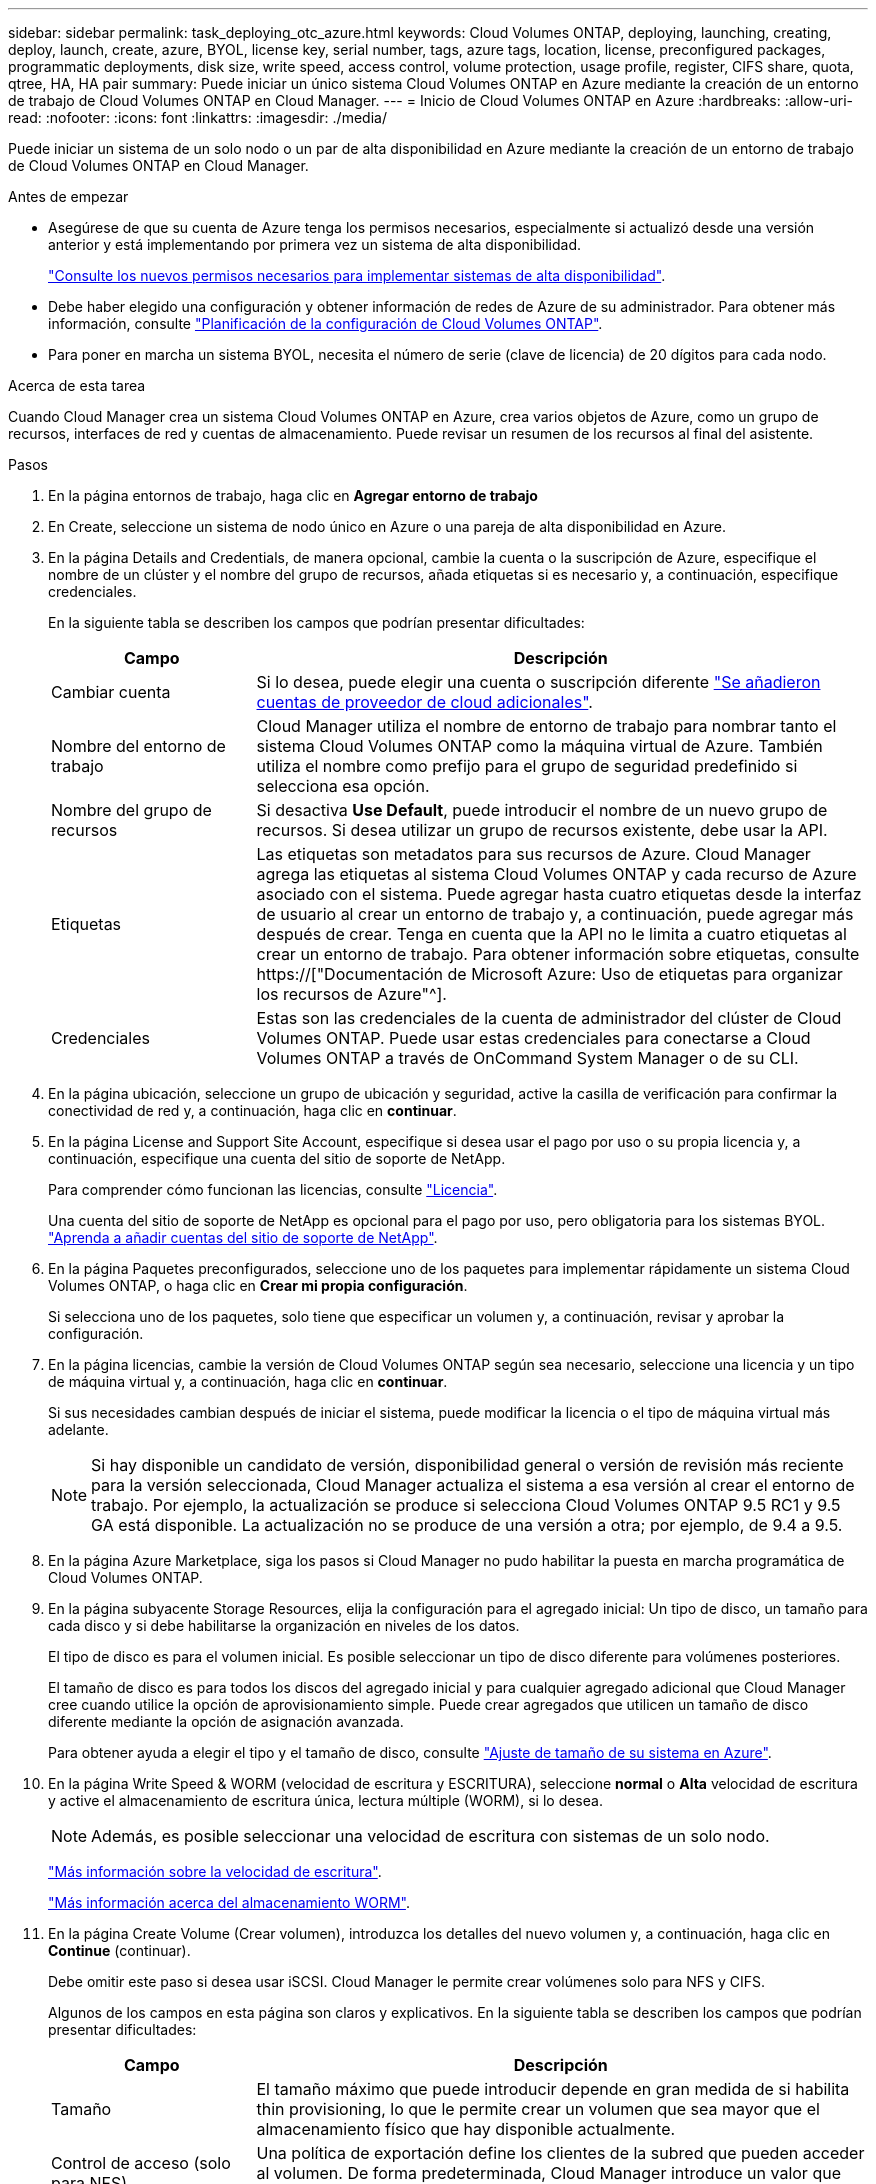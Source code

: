 ---
sidebar: sidebar 
permalink: task_deploying_otc_azure.html 
keywords: Cloud Volumes ONTAP, deploying, launching, creating, deploy, launch, create, azure, BYOL, license key, serial number, tags, azure tags, location, license, preconfigured packages, programmatic deployments, disk size, write speed, access control, volume protection, usage profile, register, CIFS share, quota, qtree, HA, HA pair 
summary: Puede iniciar un único sistema Cloud Volumes ONTAP en Azure mediante la creación de un entorno de trabajo de Cloud Volumes ONTAP en Cloud Manager. 
---
= Inicio de Cloud Volumes ONTAP en Azure
:hardbreaks:
:allow-uri-read: 
:nofooter: 
:icons: font
:linkattrs: 
:imagesdir: ./media/


[role="lead"]
Puede iniciar un sistema de un solo nodo o un par de alta disponibilidad en Azure mediante la creación de un entorno de trabajo de Cloud Volumes ONTAP en Cloud Manager.

.Antes de empezar
* Asegúrese de que su cuenta de Azure tenga los permisos necesarios, especialmente si actualizó desde una versión anterior y está implementando por primera vez un sistema de alta disponibilidad.
+
link:reference_new_occm.html#support-for-cloud-volumes-ontap-9-5-in-azure["Consulte los nuevos permisos necesarios para implementar sistemas de alta disponibilidad"].

* Debe haber elegido una configuración y obtener información de redes de Azure de su administrador. Para obtener más información, consulte link:task_planning_your_config.html["Planificación de la configuración de Cloud Volumes ONTAP"].
* Para poner en marcha un sistema BYOL, necesita el número de serie (clave de licencia) de 20 dígitos para cada nodo.


.Acerca de esta tarea
Cuando Cloud Manager crea un sistema Cloud Volumes ONTAP en Azure, crea varios objetos de Azure, como un grupo de recursos, interfaces de red y cuentas de almacenamiento. Puede revisar un resumen de los recursos al final del asistente.

.Pasos
. En la página entornos de trabajo, haga clic en *Agregar entorno de trabajo*
. En Create, seleccione un sistema de nodo único en Azure o una pareja de alta disponibilidad en Azure.
. En la página Details and Credentials, de manera opcional, cambie la cuenta o la suscripción de Azure, especifique el nombre de un clúster y el nombre del grupo de recursos, añada etiquetas si es necesario y, a continuación, especifique credenciales.
+
En la siguiente tabla se describen los campos que podrían presentar dificultades:

+
[cols="25,75"]
|===
| Campo | Descripción 


| Cambiar cuenta | Si lo desea, puede elegir una cuenta o suscripción diferente link:task_adding_cloud_accounts.html#setting-up-and-adding-azure-accounts-to-cloud-manager["Se añadieron cuentas de proveedor de cloud adicionales"]. 


| Nombre del entorno de trabajo | Cloud Manager utiliza el nombre de entorno de trabajo para nombrar tanto el sistema Cloud Volumes ONTAP como la máquina virtual de Azure. También utiliza el nombre como prefijo para el grupo de seguridad predefinido si selecciona esa opción. 


| Nombre del grupo de recursos | Si desactiva *Use Default*, puede introducir el nombre de un nuevo grupo de recursos. Si desea utilizar un grupo de recursos existente, debe usar la API. 


| Etiquetas | Las etiquetas son metadatos para sus recursos de Azure. Cloud Manager agrega las etiquetas al sistema Cloud Volumes ONTAP y cada recurso de Azure asociado con el sistema. Puede agregar hasta cuatro etiquetas desde la interfaz de usuario al crear un entorno de trabajo y, a continuación, puede agregar más después de crear. Tenga en cuenta que la API no le limita a cuatro etiquetas al crear un entorno de trabajo. Para obtener información sobre etiquetas, consulte https://["Documentación de Microsoft Azure: Uso de etiquetas para organizar los recursos de Azure"^]. 


| Credenciales | Estas son las credenciales de la cuenta de administrador del clúster de Cloud Volumes ONTAP. Puede usar estas credenciales para conectarse a Cloud Volumes ONTAP a través de OnCommand System Manager o de su CLI. 
|===
. En la página ubicación, seleccione un grupo de ubicación y seguridad, active la casilla de verificación para confirmar la conectividad de red y, a continuación, haga clic en *continuar*.
. En la página License and Support Site Account, especifique si desea usar el pago por uso o su propia licencia y, a continuación, especifique una cuenta del sitio de soporte de NetApp.
+
Para comprender cómo funcionan las licencias, consulte link:concept_licensing.html["Licencia"].

+
Una cuenta del sitio de soporte de NetApp es opcional para el pago por uso, pero obligatoria para los sistemas BYOL. link:task_adding_nss_accounts.html["Aprenda a añadir cuentas del sitio de soporte de NetApp"].

. En la página Paquetes preconfigurados, seleccione uno de los paquetes para implementar rápidamente un sistema Cloud Volumes ONTAP, o haga clic en *Crear mi propia configuración*.
+
Si selecciona uno de los paquetes, solo tiene que especificar un volumen y, a continuación, revisar y aprobar la configuración.

. En la página licencias, cambie la versión de Cloud Volumes ONTAP según sea necesario, seleccione una licencia y un tipo de máquina virtual y, a continuación, haga clic en *continuar*.
+
Si sus necesidades cambian después de iniciar el sistema, puede modificar la licencia o el tipo de máquina virtual más adelante.

+

NOTE: Si hay disponible un candidato de versión, disponibilidad general o versión de revisión más reciente para la versión seleccionada, Cloud Manager actualiza el sistema a esa versión al crear el entorno de trabajo. Por ejemplo, la actualización se produce si selecciona Cloud Volumes ONTAP 9.5 RC1 y 9.5 GA está disponible. La actualización no se produce de una versión a otra; por ejemplo, de 9.4 a 9.5.

. En la página Azure Marketplace, siga los pasos si Cloud Manager no pudo habilitar la puesta en marcha programática de Cloud Volumes ONTAP.
. En la página subyacente Storage Resources, elija la configuración para el agregado inicial: Un tipo de disco, un tamaño para cada disco y si debe habilitarse la organización en niveles de los datos.
+
El tipo de disco es para el volumen inicial. Es posible seleccionar un tipo de disco diferente para volúmenes posteriores.

+
El tamaño de disco es para todos los discos del agregado inicial y para cualquier agregado adicional que Cloud Manager cree cuando utilice la opción de aprovisionamiento simple. Puede crear agregados que utilicen un tamaño de disco diferente mediante la opción de asignación avanzada.

+
Para obtener ayuda a elegir el tipo y el tamaño de disco, consulte link:task_planning_your_config.html#sizing-your-system-in-azure["Ajuste de tamaño de su sistema en Azure"].

. En la página Write Speed & WORM (velocidad de escritura y ESCRITURA), seleccione *normal* o *Alta* velocidad de escritura y active el almacenamiento de escritura única, lectura múltiple (WORM), si lo desea.
+

NOTE: Además, es posible seleccionar una velocidad de escritura con sistemas de un solo nodo.

+
link:task_planning_your_config.html#choosing-a-write-speed["Más información sobre la velocidad de escritura"].

+
link:concept_worm.html["Más información acerca del almacenamiento WORM"].

. En la página Create Volume (Crear volumen), introduzca los detalles del nuevo volumen y, a continuación, haga clic en *Continue* (continuar).
+
Debe omitir este paso si desea usar iSCSI. Cloud Manager le permite crear volúmenes solo para NFS y CIFS.

+
Algunos de los campos en esta página son claros y explicativos. En la siguiente tabla se describen los campos que podrían presentar dificultades:

+
[cols="25,75"]
|===
| Campo | Descripción 


| Tamaño | El tamaño máximo que puede introducir depende en gran medida de si habilita thin provisioning, lo que le permite crear un volumen que sea mayor que el almacenamiento físico que hay disponible actualmente. 


| Control de acceso (solo para NFS) | Una política de exportación define los clientes de la subred que pueden acceder al volumen. De forma predeterminada, Cloud Manager introduce un valor que proporciona acceso a todas las instancias de la subred. 


| Permisos y usuarios/grupos (solo para CIFS) | Estos campos permiten controlar el nivel de acceso a un recurso compartido para usuarios y grupos (también denominados listas de control de acceso o ACL). Es posible especificar usuarios o grupos de Windows locales o de dominio, o usuarios o grupos de UNIX. Si especifica un nombre de usuario de Windows de dominio, debe incluir el dominio del usuario con el formato domain\username. 


| Política de Snapshot | Una política de copia de Snapshot especifica la frecuencia y el número de copias de Snapshot de NetApp creadas automáticamente. Una copia snapshot de NetApp es una imagen del sistema de archivos puntual que no afecta al rendimiento y requiere un almacenamiento mínimo. Puede elegir la directiva predeterminada o ninguna. Es posible que no elija ninguno para los datos transitorios: Por ejemplo, tempdb para Microsoft SQL Server. 
|===
+
En la siguiente imagen, se muestra la página volumen rellenada para el protocolo CIFS:

+
image:screenshot_cot_vol.gif["Captura de pantalla: Muestra la página volumen rellenada para una instancia de Cloud Volumes ONTAP."]

. Si eligió el protocolo CIFS, configure un servidor CIFS en la página CIFS Setup:
+
[cols="25,75"]
|===
| Campo | Descripción 


| DNS Dirección IP principal y secundaria | Las direcciones IP de los servidores DNS que proporcionan resolución de nombres para el servidor CIFS. Los servidores DNS enumerados deben contener los registros de ubicación de servicio (SRV) necesarios para localizar los servidores LDAP de Active Directory y los controladores de dominio del dominio al que se unirá el servidor CIFS. 


| Dominio de Active Directory al que unirse | El FQDN del dominio de Active Directory (AD) al que desea que se una el servidor CIFS. 


| Credenciales autorizadas para unirse al dominio | Nombre y contraseña de una cuenta de Windows con privilegios suficientes para agregar equipos a la unidad organizativa (OU) especificada dentro del dominio AD. 


| Nombre NetBIOS del servidor CIFS | Nombre de servidor CIFS que es único en el dominio de AD. 


| Unidad organizacional | La unidad organizativa del dominio AD para asociarla con el servidor CIFS. El valor predeterminado es CN=Computers. 


| Dominio DNS | El dominio DNS para la máquina virtual de almacenamiento (SVM) de Cloud Volumes ONTAP. En la mayoría de los casos, el dominio es el mismo que el dominio de AD. 


| Servidor NTP | Seleccione *usar dominio de Active Directory* para configurar un servidor NTP mediante el DNS de Active Directory. Si necesita configurar un servidor NTP con una dirección diferente, debe usar la API. Consulte link:api.html["Guía para desarrolladores de API de Cloud Manager"^] para obtener más detalles. 
|===
. En la página Usage Profile, Disk Type y Tiering Policy, elija si desea habilitar las funciones de eficiencia del almacenamiento y cambiar la política de organización en niveles, si es necesario.
+

NOTE: El almacenamiento por niveles solo es compatible con sistemas de un solo nodo.

+
Para obtener más información, consulte link:task_planning_your_config.html#choosing-a-volume-usage-profile["Descripción de los perfiles de uso de volumen"] y.. link:concept_data_tiering.html["Información general sobre organización en niveles de datos"].

. En la página revisar y aprobar, revise y confirme las selecciones:
+
.. Consulte los detalles de la configuración.
.. Haga clic en *más información* para consultar detalles sobre el soporte técnico y los recursos de Azure que adquirirá Cloud Manager.
.. Active las casillas de verificación *comprendo...*.
.. Haga clic en *Ir*.




.Resultado
Cloud Manager pone en marcha el sistema Cloud Volumes ONTAP. Puede realizar un seguimiento del progreso en la línea de tiempo.

Si tiene algún problema con la implementación del sistema Cloud Volumes ONTAP, revise el mensaje de error. También puede seleccionar el entorno de trabajo y hacer clic en *Volver a crear entorno*.

Para obtener más ayuda, vaya a. https://["Soporte Cloud Volumes ONTAP de NetApp"^].

.Después de terminar
* Si ha aprovisionado un recurso compartido CIFS, proporcione permisos a usuarios o grupos a los archivos y carpetas y compruebe que esos usuarios pueden acceder al recurso compartido y crear un archivo.
* Si desea aplicar cuotas a los volúmenes, use System Manager o la interfaz de línea de comandos.
+
Las cuotas le permiten restringir o realizar un seguimiento del espacio en disco y del número de archivos que usan un usuario, un grupo o un qtree.


